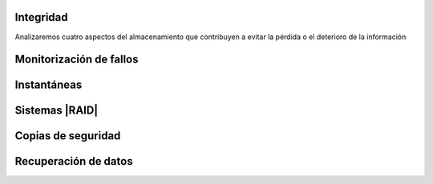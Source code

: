 Integridad
**********
Analizaremos cuatro aspectos del almacenamiento que contribuyen a evitar la
pérdida o el deterioro de la información

Monitorización de fallos
************************
.. seealso:: Consulte la :ref:`tecnología SMART <SMART>`.

Instantáneas
************
.. seealso:: Consulte :ref:`cómo hacer instáneas del sistema de ficheros con LVM
   <lvm-snapshots>`

Sistemas |RAID|
***************

.. seealso:: Consulte :ref:`el apartado sobre RAID del manual de linux
   <raid>`

Copias de seguridad
*******************

.. seealso:: Consulte :ref:`el apartado del manual sobre copias de seguridad
   <backups>`.

Recuperación de datos
*********************

.. seealso:: Consulte :ref:`el apartado del manual sobre recuperación del
   sistema de archivos <rec-filesystem>`.
